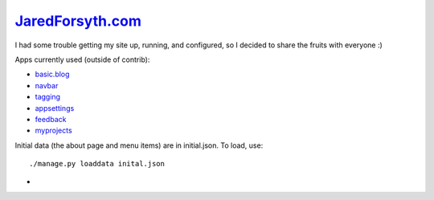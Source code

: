 `JaredForsyth.com <http://new.jaredforsyth.com>`_
=================================================

I had some trouble getting my site up, running, and configured, so I decided
to share the fruits with everyone :)

Apps currently used (outside of contrib):

- basic.blog_
- navbar_
- tagging_
- appsettings_
- feedback_
- myprojects_

Initial data (the about page and menu items) are in initial.json. To load,
use::

    ./manage.py loaddata inital.json


.. _basic.blog: http://code.google.com/p/django-basic-apps/
.. _navbar: http://code.google.com/p/django-navbar/
.. _tagging: http://code.google.com/p/django-tagging/
.. _appsettings: http://github.com/jabapyth/django-appsettings
.. _feedback: http://github.com/jabapyth/django-feedback
.. _myprojects: http://github.com/jabapyth/django-myprojects

- 

